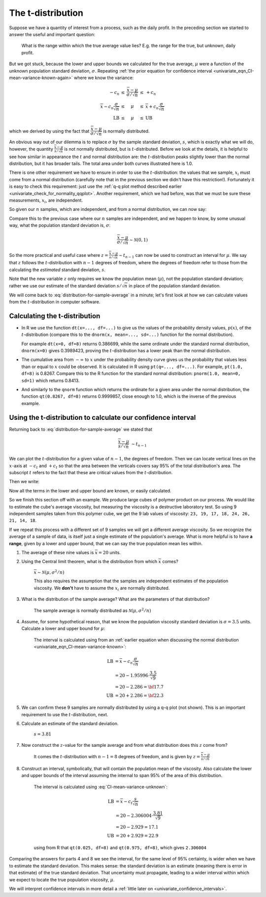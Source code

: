 The t-distribution
=======================

.. index:: t-distribution

Suppose we have a quantity of interest from a process, such as the daily profit. In the preceding section we started to answer the useful and important question: 

	What is the range within which the true average value lies?  E.g. the range for the true, but unknown, daily profit.
	
But we got stuck, because the lower and upper bounds we calculated for the true average, :math:`\mu` were a function of the unknown population standard deviation, :math:`\sigma`. Repeating :ref:`the prior equation for confidence interval <univariate_eqn_CI-mean-variance-known-again>` where we know the variance: 

.. math::

		\begin{array}{rcccl} 
			  - c_n                                      &\leq& \displaystyle \frac{\overline{x} - \mu}{\sigma/\sqrt{n}} &\leq &  +c_n\\
			\overline{x}  - c_n \dfrac{\sigma}{\sqrt{n}} &\leq&  \mu                                                     &\leq& \overline{x}  + c_n\dfrac{\sigma}{\sqrt{n}} \\
			  \text{LB}                                  &\leq&  \mu                                                     &\leq& \text{UB}
		\end{array}

which we derived by using the fact that :math:`\dfrac{\overline{x} - \mu}{\sigma/\sqrt{n}}` is normally distributed.

An obvious way out of our dilemma is to replace :math:`\sigma` by the sample standard deviation, :math:`s`, which is exactly what we will do, however, the quantity :math:`\frac{\overline{x} - \mu}{s/\sqrt{n}}` is not normally distributed, but is :math:`t`-distributed. Before we look at the details, it is helpful to see how similar in appearance the :math:`t` and normal distribution are: the :math:`t`-distribution peaks slightly lower than the normal distribution, but it has broader tails. The total area under both curves illustrated here is 1.0.

.. image:: ../figures/univariate/t-distribution-comparison.png
	:align: right
	:scale: 80
	:width: 900
	:alt: fake width

There is one other requirement we have to ensure in order to use the :math:`t`-distribution: the values that we sample, :math:`x_i` must come from a normal distribution (carefully note that in the previous section we didn't have this restriction!). Fortunately it is easy to check this requirement: just use the :ref:`q-q plot method described earlier <univariate_check_for_normality_qqplot>`. Another requirement, which we had before, was that we must be sure these measurements, :math:`x_i`, are independent.

.. image:: ../figures/univariate/t-distribution-derivation.png
	:align: center
	:scale: 75

So given our :math:`n` samples, which are independent, and from a normal distribution, we can now say: 

.. math::
	:label: distribution-for-sample-average

	\frac{\overline{x} - \mu}{s/\sqrt{n}} \sim t_{n-1}

Compare this to the previous case where our :math:`n` samples are independent, and we happen to know, by some unusual way, what the population standard deviation is, :math:`\sigma`:

.. math::

	\frac{\overline{x} - \mu}{\sigma/\sqrt{n}} \sim \mathcal{N} \left(0, 1\right)

So the more practical and useful case where :math:`z  = \frac{\overline{x} - \mu}{s/\sqrt{n}} \sim t_{n-1}` can now be used to construct an interval for :math:`\mu`. We say that :math:`z` follows the :math:`t`-distribution with :math:`n-1` degrees of freedom, where the degrees of freedom refer to those from the calculating the *estimated* standard deviation, :math:`s`. 
 
Note that the new variable :math:`z` only requires we know the population mean (:math:`\mu`), not the population standard deviation; rather we use our estimate of the standard deviation :math:`s/\sqrt{n}` in place of the population standard deviation.

We will come back to :eq:`distribution-for-sample-average` in a minute; let's first look at how we can calculate values from the :math:`t`-distribution in computer software.

.. 
	From Box, Hunter and Hunter, 1st edition, p 50-51
	To use the :math:`t`-distribution we must ensure that these 3 conditions are true:

	#. the sampled values :math:`y_i` are normally distributed around the mean :math:`\mu` and have variance :math:`\sigma` (note that we do not need to know the value of :math:`\sigma`)
	#. the variance estimate, :math:`s` is distributed independently of :math:`y`
	#. the quantity :math:`s^2` is calculated from normally and independently distributed observations having variance :math:`\sigma^2`.

.. TODO: see p 295 of Devore here for in-class example

Calculating the t-distribution
~~~~~~~~~~~~~~~~~~~~~~~~~~~~~~~~~~~~~~~~~

-	In R we use the function ``dt(x=..., df=...)`` to give us the values of the probability density values, :math:`p(x)`, of the :math:`t`-distribution (compare this to the ``dnorm(x, mean=..., sd=...)`` function for the normal distribution).

	For example ``dt(x=0, df=8)`` returns 0.386699, while the same ordinate under the standard normal distribution, ``dnorm(x=0)`` gives 0.3989423, proving the :math:`t`-distribution has a lower peak than the normal distribution. 

-	The cumulative area from :math:`-\infty` to :math:`x` under the probability density curve gives us the probability that values less than or equal to :math:`x` could be observed. It is calculated in R using ``pt(q=..., df=...)``. For example, ``pt(1.0, df=8)`` is 0.8267. Compare this to the R function for the standard normal distribution: ``pnorm(1.0, mean=0, sd=1)`` which returns 0.8413.

-	And similarly to the ``qnorm`` function which returns the ordinate for a given area under the normal distribution, the function ``qt(0.8267, df=8)`` returns 0.9999857, close enough to 1.0, which is the inverse of the previous example.


.. _univariate_confidence_interval_t_distribution:

Using the t-distribution to calculate our confidence interval
~~~~~~~~~~~~~~~~~~~~~~~~~~~~~~~~~~~~~~~~~~~~~~~~~~~~~~~~~~~~~~~~~~~~~~~

..  But in R, we use the ``dt(x, df=...)`` function to give us the values of the :math:`t`-distribution for a given value of :math:`x` which has been computed with ``df`` degrees of freedom. We use the :math:`t`-distribution in calculations related to a sample *mean*, and it is the sample mean that we use as the :math:`z` value, on the :math:`x`-axis in the distribution. This is why the distribution is only a function of the degrees of freedom.

.. youtube:: https://www.youtube.com/watch?v=B22K3Fw49zo&list=PLHUnYbefLmeOPRuT1sukKmRyOVd4WSxJE&index=12

Returning back to :eq:`distribution-for-sample-average` we stated that

.. math::
	
		\frac{\overline{x} - \mu}{s/\sqrt{n}} &\sim t_{n-1}

We can plot the :math:`t`-distribution for a given value of :math:`n-1`, the degrees of freedom. Then we can locate vertical lines on the :math:`x`-axis at :math:`-c_t` and :math:`+c_t` so that the area between the verticals covers say 95% of the total distribution's area. The subscript :math:`t` refers to the fact that these are critical values from the :math:`t`-distribution.

.. _univariate_eqn_CI-mean-variance-unknown:

Then we write:

.. math::
	:label: CI-mean-variance-unknown

	\begin{array}{rcccl} 
		  - c_t                                  &\leq& z                                                   &\leq &  +c_t\\
		  - c_t                                  &\leq& \displaystyle \frac{\overline{x} - \mu}{s/\sqrt{n}} &\leq &  +c_t\\
		\overline{x}  - c_t \dfrac{s}{\sqrt{n}}  &\leq&  \mu                                                &\leq& \overline{x}  + c_t\dfrac{s}{\sqrt{n}} \\
		  \text{LB}                              &\leq&  \mu                                                &\leq& \text{UB}
	\end{array}

Now all the terms in the lower and upper bound are known, or easily calculated.

So we finish this section off with an example. We produce large cubes of polymer product on our process. We would like to estimate the cube's average viscosity, but measuring the viscosity is a destructive laboratory test. So using 9 independent samples taken from this polymer cube, we get the 9 lab values of viscosity: ``23, 19, 17, 18, 24, 26, 21, 14, 18``. 

If we repeat this process with a different set of 9 samples we will get a different average viscosity. So we recognize the average of a sample of data, is itself just a single estimate of the population's average. What is more helpful is to have **a range**, given by a lower and upper bound, that we can say the true population mean lies within.

#.	The average of these nine values is :math:`\overline{x} = 20` units.

#.	Using the Central limit theorem, what is the distribution from which :math:`\overline{x}` comes?

		:math:`\overline{x} \sim \mathcal{N}\left(\mu, \sigma^2/n \right)`
		
		This also requires the assumption that the samples are independent estimates of the population viscosity. We **don't** have to assume the :math:`x_i` are normally distributed.
		
#.	What is the distribution of the sample average?  What are the parameters of that distribution?

		The sample average is normally distributed as :math:`\mathcal{N}\left(\mu, \sigma^2/n \right)`
		
#.	Assume, for some hypothetical reason, that we know the population viscosity standard deviation is :math:`\sigma=3.5` units. Calculate a lower and upper bound for :math:`\mu`:

		The interval is calculated using from an :ref:`earlier equation when discussing the normal distribution <univariate_eqn_CI-mean-variance-known>`:
		
		.. math::
		
			\text{LB} &= \overline{x} - c_n \dfrac{\sigma}{\sqrt{n}} \\
			          &= 20 - 1.95996 \cdot \dfrac{3.5}{\sqrt{9}} \\
			          &= 20 - 2.286 = {\bf 17.7} \\
			\text{UB} &= 20 + 2.286 = {\bf 22.3}

#.	We can confirm these 9 samples are normally distributed by using a q-q plot (not shown). This is an important requirement to use the :math:`t`-distribution, next.

#.	Calculate an estimate of the standard deviation.

		:math:`s = 3.81`
	
#.	Now construct the :math:`z`-value for the sample average and from what distribution does this :math:`z` come from?

		It comes the :math:`t`-distribution with :math:`n-1 = 8` degrees of freedom, and is given by :math:`z = \displaystyle \frac{\overline{x} - \mu}{s/\sqrt{n}}`

#.	Construct an interval, symbolically, that will contain the population mean of the viscosity. Also calculate the lower and upper bounds of the interval assuming the internal to span 95\% of the area of this distribution.

		The interval is calculated using :eq:`CI-mean-variance-unknown`:
		
		.. math::
		
			\text{LB} &= \overline{x}  - c_t \dfrac{s}{\sqrt{n}} \\
			          &= 20 - 2.306004 \cdot \dfrac{3.81}{\sqrt{9}} \\
			          &= 20 - 2.929 = 17.1 \\
			\text{UB} &= 20 + 2.929 = 22.9

		using from R that ``qt(0.025, df=8)`` and ``qt(0.975, df=8)``, which gives ``2.306004``
			
Comparing the answers for parts 4 and 8 we see the interval, for the same level of 95% certainty, is wider when we have to estimate the standard deviation. This makes sense: the standard deviation is an estimate (meaning there is error in that estimate) of the true standard deviation. That uncertainty must propagate, leading to a wider interval within which we expect to locate the true population viscosity, :math:`\mu`.

We will interpret confidence intervals in more detail a :ref:`little later on <univariate_confidence_intervals>`.

.. sum((x-20) * (x-20)) = 116, DOF=8, s^2 = 116/8 = 14.5, s=3.81. Distribution is normal, mean=\mu, stddev=3.5/sqrt(9) = (3.5^2)/9 = 2.286
.. s/sqrt(n) = 3.81/sqrt(9) = 1.27

.. The value of :math:`\overline{x}` is not normally distributed, it is :math:`t`distributed. This means that if we had to repeatedly calculate :math:`\overline{x}`, those averages would follow a :math:`t`distribution, even though the source values, :math:`x_i` are normally distributed. 

.. another example
	


